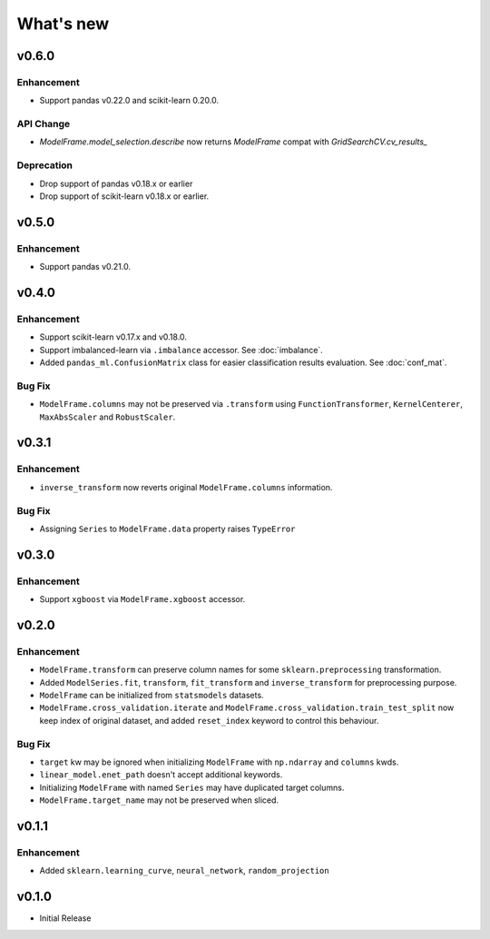 
What's new
==========

v0.6.0
------

Enhancement
^^^^^^^^^^^

- Support pandas v0.22.0 and scikit-learn 0.20.0.

API Change
^^^^^^^^^^

- `ModelFrame.model_selection.describe` now returns `ModelFrame` compat with
  `GridSearchCV.cv_results_`

Deprecation
^^^^^^^^^^^

- Drop support of pandas v0.18.x or earlier
- Drop support of scikit-learn v0.18.x or earlier.

v0.5.0
------

Enhancement
^^^^^^^^^^^

- Support pandas v0.21.0.

v0.4.0
------

Enhancement
^^^^^^^^^^^

- Support scikit-learn v0.17.x and v0.18.0.
- Support imbalanced-learn via ``.imbalance`` accessor. See :doc:`imbalance`.
- Added ``pandas_ml.ConfusionMatrix`` class for easier classification results evaluation. See :doc:`conf_mat`.

Bug Fix
^^^^^^^

- ``ModelFrame.columns`` may not be preserved via ``.transform`` using ``FunctionTransformer``, ``KernelCenterer``, ``MaxAbsScaler`` and ``RobustScaler``.

v0.3.1
------

Enhancement
^^^^^^^^^^^

- ``inverse_transform`` now reverts original ``ModelFrame.columns`` information.

Bug Fix
^^^^^^^

- Assigning ``Series`` to ``ModelFrame.data`` property raises ``TypeError``

v0.3.0
------

Enhancement
^^^^^^^^^^^

- Support ``xgboost`` via ``ModelFrame.xgboost`` accessor.

v0.2.0
------

Enhancement
^^^^^^^^^^^

- ``ModelFrame.transform`` can preserve column names for some ``sklearn.preprocessing`` transformation.
- Added ``ModelSeries.fit``, ``transform``, ``fit_transform`` and ``inverse_transform`` for preprocessing purpose.
- ``ModelFrame`` can be initialized from ``statsmodels`` datasets.
- ``ModelFrame.cross_validation.iterate`` and ``ModelFrame.cross_validation.train_test_split`` now keep index of original dataset, and added ``reset_index`` keyword to control this behaviour.

Bug Fix
^^^^^^^

- ``target`` kw may be ignored when initializing ``ModelFrame`` with ``np.ndarray`` and ``columns`` kwds.
- ``linear_model.enet_path`` doesn't accept additional keywords.
- Initializing ``ModelFrame`` with named ``Series`` may have duplicated target columns.
- ``ModelFrame.target_name`` may not be preserved when sliced.

v0.1.1
------

Enhancement
^^^^^^^^^^^

- Added ``sklearn.learning_curve``, ``neural_network``, ``random_projection``

v0.1.0
------

- Initial Release
